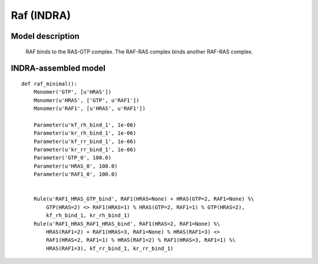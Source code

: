 .. _raf_minimal:

Raf (INDRA)
===========

Model description
-----------------

    RAF binds to the RAS-GTP complex. The RAF-RAS complex binds another RAF-RAS complex.

INDRA-assembled model
---------------------

::

    def raf_minimal():
        Monomer('GTP', [u'HRAS'])
        Monomer(u'HRAS', ['GTP', u'RAF1'])
        Monomer(u'RAF1', [u'HRAS', u'RAF1'])

        Parameter(u'kf_rh_bind_1', 1e-06)
        Parameter(u'kr_rh_bind_1', 1e-06)
        Parameter(u'kf_rr_bind_1', 1e-06)
        Parameter(u'kr_rr_bind_1', 1e-06)
        Parameter('GTP_0', 100.0)
        Parameter(u'HRAS_0', 100.0)
        Parameter(u'RAF1_0', 100.0)


        Rule(u'RAF1_HRAS_GTP_bind', RAF1(HRAS=None) + HRAS(GTP=2, RAF1=None) %\
            GTP(HRAS=2) <> RAF1(HRAS=1) % HRAS(GTP=2, RAF1=1) % GTP(HRAS=2),
            kf_rh_bind_1, kr_rh_bind_1)
        Rule(u'RAF1_HRAS_RAF1_HRAS_bind', RAF1(HRAS=2, RAF1=None) %\
            HRAS(RAF1=2) + RAF1(HRAS=3, RAF1=None) % HRAS(RAF1=3) <>
            RAF1(HRAS=2, RAF1=1) % HRAS(RAF1=2) % RAF1(HRAS=3, RAF1=1) %\
            HRAS(RAF1=3), kf_rr_bind_1, kr_rr_bind_1)

.. raw:: html

    <script>
        window.setTimeout(function() {
        $('div.highlight-python pre > span.c:last-child').each(
            function () {
                if ($(this).text() == '#') {
                    $(this.nextSibling).detach();
                    $(this).detach();
                }
            }
        );
        }, 1000);
    </script>
